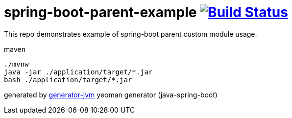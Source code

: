 = spring-boot-parent-example image:https://travis-ci.org/daggerok/spring-boot-parent-example.svg?branch=master["Build Status", link="https://travis-ci.org/daggerok/spring-boot-parent-example"]

////
image:https://gitlab.com/daggerok/spring-boot-parent-example/badges/master/build.svg["Build Status", link="https://gitlab.com/daggerok/spring-boot-parent-example/-/jobs"]
image:https://img.shields.io/bitbucket/pipelines/daggerok/spring-boot-parent-example.svg["Build Status", link="https://bitbucket.com/daggerok/spring-boot-parent-example"]
////

//tag::content[]

This repo demonstrates example of spring-boot parent custom module usage.

.maven
[source,bash]
----
./mvnw
java -jar ./application/target/*.jar
bash ./application/target/*.jar
----

generated by link:https://github.com/daggerok/generator-jvm/[generator-jvm] yeoman generator (java-spring-boot)

//end::content[]
